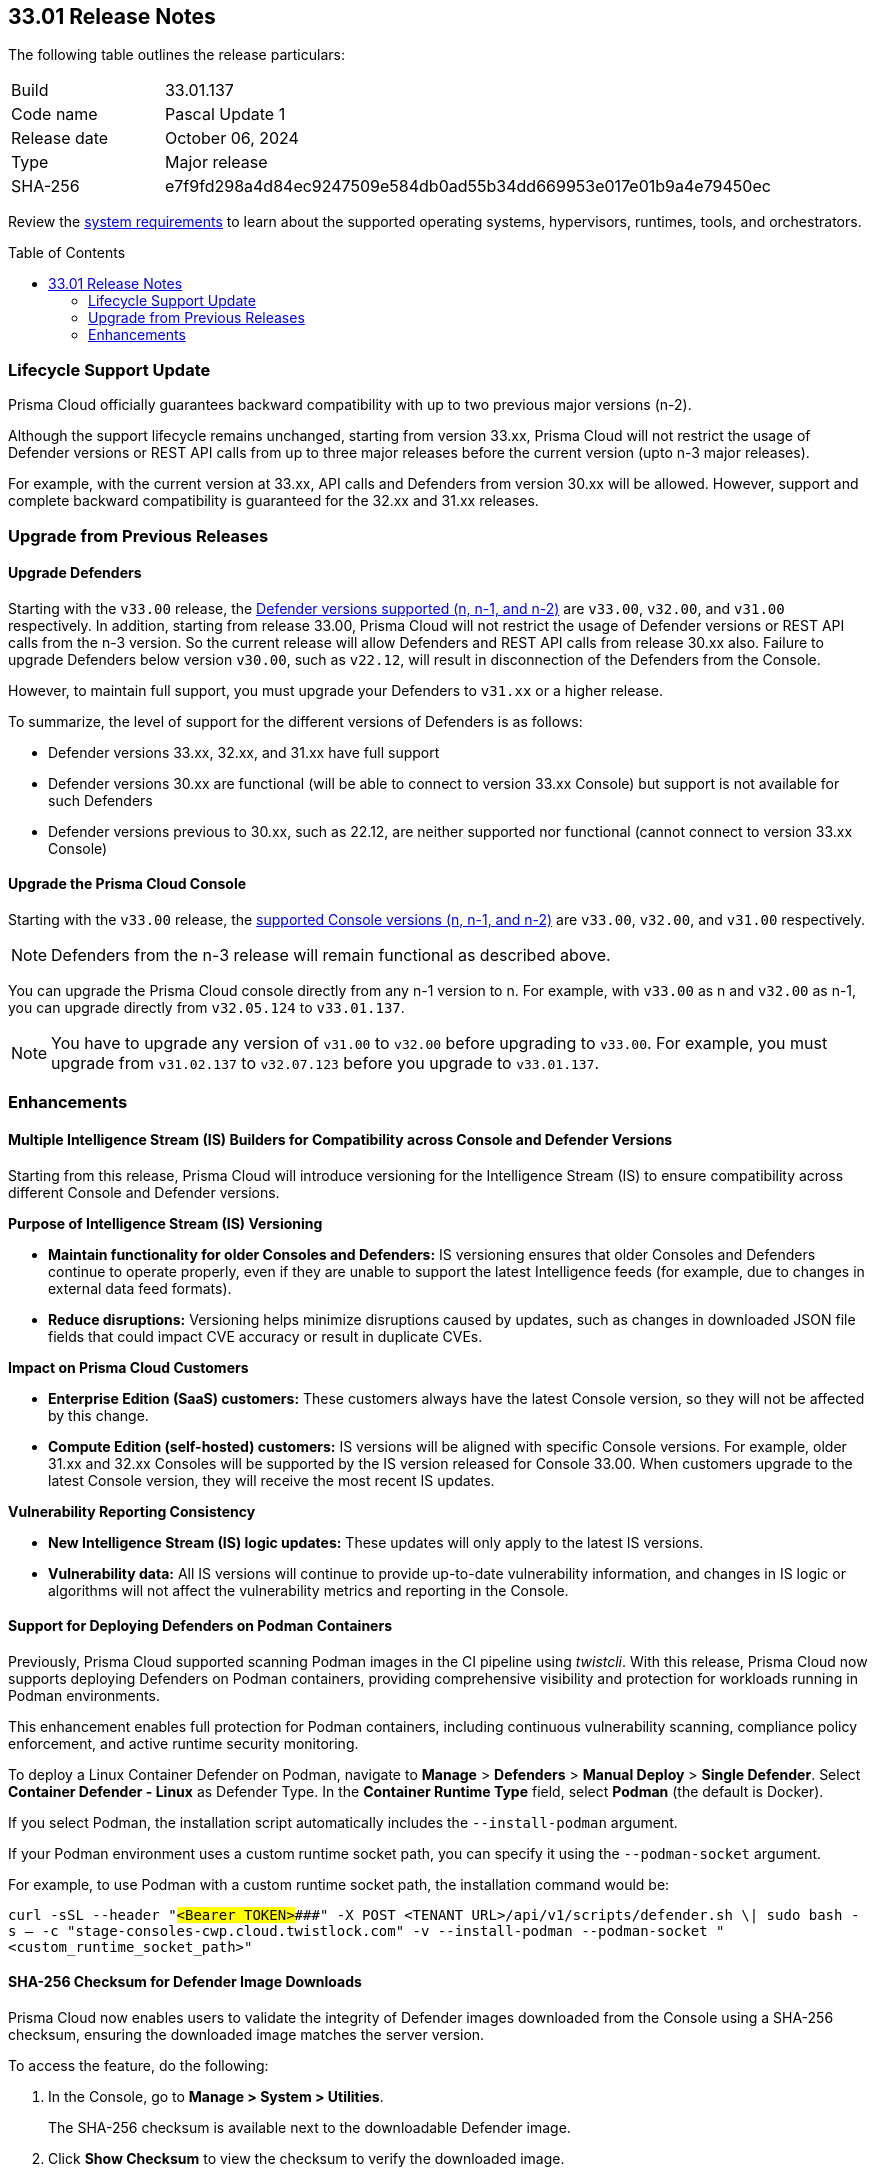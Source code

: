 :toc: macro
== 33.01 Release Notes

The following table outlines the release particulars:

[cols="1,4"]
|===
|Build
|33.01.137

|Code name
|Pascal Update 1

|Release date
|October 06, 2024

|Type
|Major release

|SHA-256
|e7f9fd298a4d84ec9247509e584db0ad55b34dd669953e017e01b9a4e79450ec
|===

Review the https://docs.prismacloud.io/en/compute-edition/33/admin-guide/install/system-requirements[system requirements] to learn about the supported operating systems, hypervisors, runtimes, tools, and orchestrators.

// You can download the release image from the Palo Alto Networks Customer Support Portal, or use a program or script (such as curl, wget) to download the release image directly from our CDN:

// https://cdn.twistlock.com/releases/orvGojie/prisma_cloud_compute_edition_33_00_169.tar.gz[https://cdn.twistlock.com/releases/orvGojie/prisma_cloud_compute_edition_33_00_169.tar.gz]

toc::[]

=== Lifecycle Support Update

Prisma Cloud officially guarantees backward compatibility with up to two previous major versions (n-2).

Although the support lifecycle remains unchanged, starting from version 33.xx, Prisma Cloud will not restrict the usage of Defender versions or REST API calls from up to three major releases before the current version (upto n-3 major releases).

For example, with the current version at 33.xx, API calls and Defenders from version 30.xx will be allowed. However, support and complete backward compatibility is guaranteed for the 32.xx and 31.xx releases.

[#upgrade]
=== Upgrade from Previous Releases

[#upgrade-defender]
==== Upgrade Defenders

Starting with the `v33.00` release, the https://docs.prismacloud.io/en/compute-edition/33/admin-guide/upgrade/support-lifecycle[Defender versions supported (n, n-1, and n-2)] are `v33.00`, `v32.00`, and `v31.00` respectively. In addition, starting from release 33.00, Prisma Cloud will not restrict the usage of Defender versions or REST API calls from the n-3 version. So the current release will allow Defenders and REST API calls from release 30.xx also. Failure to upgrade Defenders below version `v30.00`, such as `v22.12`, will result in disconnection of the Defenders from the Console.

However, to maintain full support, you must upgrade your Defenders to `v31.xx` or a higher release.

To summarize, the level of support for the different versions of Defenders is as follows:

* Defender versions 33.xx, 32.xx, and 31.xx have full support
* Defender versions 30.xx are functional (will be able to connect to version 33.xx Console) but support is not available for such Defenders
* Defender versions previous to 30.xx, such as 22.12, are neither supported nor functional (cannot connect to version 33.xx Console)


[#upgrade-console]
==== Upgrade the Prisma Cloud Console

Starting with the `v33.00` release, the https://docs.prismacloud.io/en/compute-edition/33/admin-guide/upgrade/support-lifecycle[supported Console versions (n, n-1, and n-2)] are `v33.00`, `v32.00`, and `v31.00` respectively. 

NOTE: Defenders from the n-3 release will remain functional as described above.

You can upgrade the Prisma Cloud console directly from any n-1 version to n. For example, with `v33.00` as n and `v32.00` as n-1, you can upgrade directly from `v32.05.124` to `v33.01.137`.

NOTE: You have to upgrade any version of `v31.00` to `v32.00` before upgrading to `v33.00`. For example, you must upgrade from `v31.02.137` to `v32.07.123` before you upgrade to `v33.01.137`.


//[#cve-coverage-update]
//=== CVE Coverage Update

[#enhancements]
=== Enhancements

// CWP-61917

==== Multiple Intelligence Stream (IS) Builders for Compatibility across Console and Defender Versions

Starting from this release, Prisma Cloud will introduce versioning for the Intelligence Stream (IS) to ensure compatibility across different Console and Defender versions.

*Purpose of Intelligence Stream (IS) Versioning*

* *Maintain functionality for older Consoles and Defenders:* IS versioning ensures that older Consoles and Defenders continue to operate properly, even if they are unable to support the latest Intelligence feeds (for example, due to changes in external data feed formats).
* *Reduce disruptions:* Versioning helps minimize disruptions caused by updates, such as changes in downloaded JSON file fields that could impact CVE accuracy or result in duplicate CVEs.

*Impact on Prisma Cloud Customers*

* *Enterprise Edition (SaaS) customers:* These customers always have the latest Console version, so they will not be affected by this change.
* *Compute Edition (self-hosted) customers:* IS versions will be aligned with specific Console versions. For example, older 31.xx and 32.xx Consoles will be supported by the IS version released for Console 33.00. When customers upgrade to the latest Console version, they will receive the most recent IS updates.

*Vulnerability Reporting Consistency*

* *New Intelligence Stream (IS) logic updates:* These updates will only apply to the latest IS versions.
* *Vulnerability data:* All IS versions will continue to provide up-to-date vulnerability information, and changes in IS logic or algorithms will not affect the vulnerability metrics and reporting in the Console.

// CWP-61840

==== Support for Deploying Defenders on Podman Containers

Previously, Prisma Cloud supported scanning Podman images in the CI pipeline using _twistcli_. With this release, Prisma Cloud now supports deploying Defenders on Podman containers, providing comprehensive visibility and protection for workloads running in Podman environments.

This enhancement enables full protection for Podman containers, including continuous vulnerability scanning, compliance policy enforcement, and active runtime security monitoring.

To deploy a Linux Container Defender on Podman, navigate to *Manage* > *Defenders* > *Manual Deploy* > *Single Defender*. Select *Container Defender - Linux* as Defender Type. In the *Container Runtime Type* field, select *Podman* (the default is Docker).

If you select Podman, the installation script automatically includes the `--install-podman` argument.

If your Podman environment uses a custom runtime socket path, you can specify it using the `--podman-socket` argument.

For example, to use Podman with a custom runtime socket path, the installation command would be:

`curl -sSL --header "#####<Bearer TOKEN>####" -X POST <TENANT URL>/api/v1/scripts/defender.sh \| sudo bash -s -- -c "stage-consoles-cwp.cloud.twistlock.com" -v --install-podman --podman-socket "<custom_runtime_socket_path>"`

// CWP-61241

==== SHA-256 Checksum for Defender Image Downloads

Prisma Cloud now enables users to validate the integrity of Defender images downloaded from the Console using a SHA-256 checksum, ensuring the downloaded image matches the server version.

To access the feature, do the following:

. In the Console, go to *Manage > System > Utilities*. 
+ 
The SHA-256 checksum is available next to the downloadable Defender image. 

. Click *Show Checksum* to view the checksum to verify the downloaded image.

This feature ensures that Defender images are secure and protected from tampering.


//[#new-features-agentless-security]
// === New Features in Agentless Security

// [#new-features-core]
// === New Features in Core

// [#new-features-host-security]
// === New Features in Host Security

// [#new-features-serverless]
// === New Features in Serverless

// [#new-features-waas]
// === New Features in WAAS

// [#api-changes]
// === API Changes and New APIs


// [#addressed-issues]
// === Addressed Issues


// [#deprecation-notices]
// === Deprecation Notices

